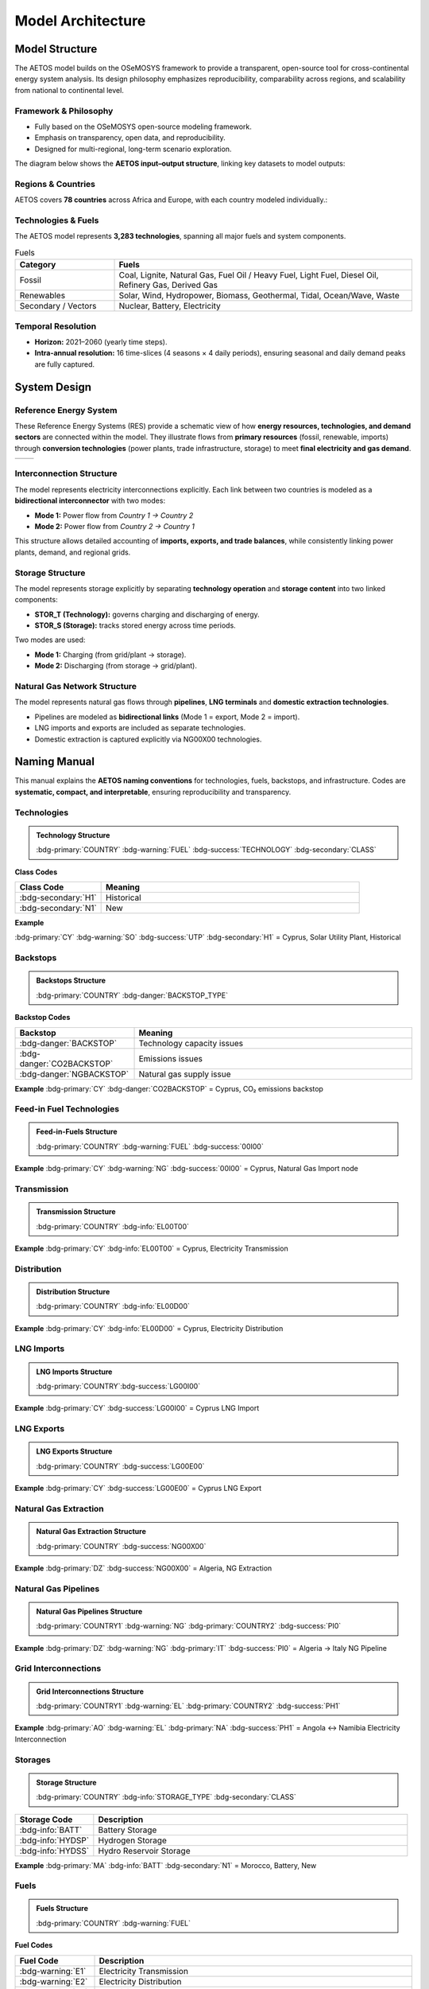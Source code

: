 Model Architecture
==================

Model Structure
---------------

The AETOS model builds on the OSeMOSYS framework to provide a 
transparent, open-source tool for cross-continental energy system analysis.  
Its design philosophy emphasizes reproducibility, comparability across regions, 
and scalability from national to continental level.

Framework & Philosophy
^^^^^^^^^^^^^^^^^^^^^^


- Fully based on the OSeMOSYS open-source modeling framework.  
- Emphasis on transparency, open data, and reproducibility.  
- Designed for multi-regional, long-term scenario exploration.  

The diagram below shows the **AETOS input–output structure**, linking key datasets to model outputs:

.. image:: /_static/AETOS-IO2.svg
   :alt: AETOS IO
   :align: center
   :width: 90%

.. raw:: html

   <p class="mycaption">Figure 1. <em>AETOS Input Output.</em></p>

Regions & Countries
^^^^^^^^^^^^^^^^^^^^

AETOS covers **78 countries** across Africa and Europe, with each country modeled individually.:  

.. grid:: 1 1 2 2
   :gutter: 2

   .. grid-item::

      **Africa (48)**

      .. list-table::
         :header-rows: 1
         :widths: 70 30
         :class: no-scroll

         * - Country
           - ISO
         * - Algeria
           - :bdg-primary:`DZ`
         * - Malawi
           - :bdg-primary:`MW`
         * - Angola
           - :bdg-primary:`AO`
         * - Mali
           - :bdg-primary:`ML`
         * - Benin
           - :bdg-primary:`BJ`
         * - Mauritania
           - :bdg-primary:`MR`
         * - Botswana
           - :bdg-primary:`BW`
         * - Morocco
           - :bdg-primary:`MA`
         * - Burkina Faso
           - :bdg-primary:`BF`
         * - Mozambique
           - :bdg-primary:`MZ`
         * - Burundi
           - :bdg-primary:`BI`
         * - Namibia
           - :bdg-primary:`NA`
         * - Cameroon
           - :bdg-primary:`CM`
         * - Niger
           - :bdg-primary:`NE`
         * - Central African Rep.
           - :bdg-primary:`CF`
         * - Nigeria
           - :bdg-primary:`NG`
         * - Chad
           - :bdg-primary:`TD`
         * - Rwanda
           - :bdg-primary:`RW`
         * - Côte d'Ivoire
           - :bdg-primary:`CI`
         * - Senegal
           - :bdg-primary:`SN`
         * - Djibouti
           - :bdg-primary:`DJ`
         * - Sierra Leone
           - :bdg-primary:`SL`
         * - DR Congo
           - :bdg-primary:`CD`
         * - Somalia
           - :bdg-primary:`SO`
         * - Egypt
           - :bdg-primary:`EG`
         * - South Africa
           - :bdg-primary:`ZA`
         * - Equatorial Guinea
           - :bdg-primary:`GQ`
         * - South Sudan
           - :bdg-primary:`SS`
         * - Eritrea
           - :bdg-primary:`ER`
         * - Sudan
           - :bdg-primary:`SD`
         * - Eswatini
           - :bdg-primary:`SZ`
         * - Tanzania
           - :bdg-primary:`TZ`
         * - Ethiopia
           - :bdg-primary:`ET`
         * - Togo
           - :bdg-primary:`TG`
         * - Gabon
           - :bdg-primary:`GA`
         * - Tunisia
           - :bdg-primary:`TN`
         * - Gambia
           - :bdg-primary:`GM`
         * - Uganda
           - :bdg-primary:`UG`
         * - Ghana
           - :bdg-primary:`GH`
         * - Zambia
           - :bdg-primary:`ZM`
         * - Guinea
           - :bdg-primary:`GN`
         * - Zimbabwe
           - :bdg-primary:`ZW`
         * - Guinea-Bissau
           - :bdg-primary:`GW`
         * - Kenya
           - :bdg-primary:`KE`
         * - Lesotho
           - :bdg-primary:`LS`
         * - Liberia
           - :bdg-primary:`LR`
         * - Libya
           - :bdg-primary:`LY`

   .. grid-item::

      **Europe (30)**

      .. list-table::
         :header-rows: 1
         :widths: 70 30
         :class: no-scroll

         * - Country
           - ISO
         * - Austria
           - :bdg-primary:`AT`
         * - Lithuania
           - :bdg-primary:`LT`
         * - Belgium
           - :bdg-primary:`BE`
         * - Luxembourg
           - :bdg-primary:`LU`
         * - Bulgaria
           - :bdg-primary:`BG`
         * - Latvia
           - :bdg-primary:`LV`
         * - Switzerland
           - :bdg-primary:`CH`
         * - Malta
           - :bdg-primary:`MT`
         * - Cyprus
           - :bdg-primary:`CY`
         * - Netherlands
           - :bdg-primary:`NL`
         * - Czechia
           - :bdg-primary:`CZ`
         * - Norway
           - :bdg-primary:`NO`
         * - Germany
           - :bdg-primary:`DE`
         * - Poland
           - :bdg-primary:`PL`
         * - Denmark
           - :bdg-primary:`DK`
         * - Portugal
           - :bdg-primary:`PT`
         * - Estonia
           - :bdg-primary:`EE`
         * - Romania
           - :bdg-primary:`RO`
         * - Spain
           - :bdg-primary:`ES`
         * - Sweden
           - :bdg-primary:`SE`
         * - Finland
           - :bdg-primary:`FI`
         * - Slovenia
           - :bdg-primary:`SI`
         * - France
           - :bdg-primary:`FR`
         * - Slovakia
           - :bdg-primary:`SK`
         * - Greece
           - :bdg-primary:`GR`
         * - United Kingdom
           - :bdg-primary:`UK`
         * - Croatia
           - :bdg-primary:`HR`
         * - Hungary
           - :bdg-primary:`HU`
         * - Ireland
           - :bdg-primary:`IE`
         * - Italy
           - :bdg-primary:`IT`


Technologies & Fuels
^^^^^^^^^^^^^^^^^^^^^^

The AETOS model represents **3,283 technologies**, spanning all major fuels and system components.

.. list-table:: Fuels
   :header-rows: 1
   :widths: 25 75
   :class: source-table

   * - Category
     - Fuels

   * - Fossil
     - Coal, Lignite, Natural Gas, Fuel Oil / Heavy Fuel, Light Fuel, Diesel Oil, Refinery Gas, Derived Gas

   * - Renewables
     - Solar, Wind, Hydropower, Biomass, Geothermal, Tidal, Ocean/Wave, Waste

   * - Secondary / Vectors
     - Nuclear, Battery, Electricity


Temporal Resolution
^^^^^^^^^^^^^^^^^^^^^^

- **Horizon:** 2021–2060 (yearly time steps).  
- **Intra-annual resolution:** 16 time-slices (4 seasons × 4 daily periods), ensuring seasonal and daily demand peaks are fully captured.  

.. grid:: 1 2 2 2
   :gutter: 2

   .. grid-item::

      **Seasons (S)**

      .. list-table::
         :header-rows: 1
         :widths: 15 15 15

         * - **Code**
           - **Season**
           - **Days**
         * - S1
           - Winter
           - 90
         * - S2
           - Spring
           - 92
         * - S3
           - Summer
           - 92
         * - S4
           - Autumn
           - 91
         * -
           - **Total**
           - **365**

   .. grid-item::

      **Daily parts (P)**

      .. list-table::
         :header-rows: 1
         :widths: 15 15 15 15

         * - **Code**
           - **Start (h)**
           - **End (h)**
           - **Duration (h)**
         * - P1
           - 0
           - 7
           - 7
         * - P2
           - 7
           - 17
           - 10
         * - P3
           - 17
           - 21
           - 4
         * - P4
           - 21
           - 24
           - 3
         * -
           -
           - **Total**
           - **24**

System Design
-------------

Reference Energy System
^^^^^^^^^^^^^^^^^^^^^^^

These Reference Energy Systems (RES) provide a schematic view of how **energy resources, technologies, and demand sectors** are connected within the model.  
They illustrate flows from **primary resources** (fossil, renewable, imports) through **conversion technologies** (power plants, trade infrastructure, storage) to meet **final electricity and gas demand**. 

.. list-table:: 
   :widths: 50 50
   :header-rows: 0
   :class: res-table

   * - .. image:: /_static/RES-AU.svg
          :width: 100%
     - .. image:: /_static/RES-EU.svg
          :width: 100%

.. raw:: html

   <p class="mycaption">Figure 2. <em>Reference Energy System – Africa (left) and Europe (right).</em></p>
 

Interconnection Structure
^^^^^^^^^^^^^^^^^^^^^^^^^

The model represents electricity interconnections explicitly.  
Each link between two countries is modeled as a **bidirectional interconnector** with two modes:

- **Mode 1:** Power flow from *Country 1 → Country 2*  
- **Mode 2:** Power flow from *Country 2 → Country 1*  

This structure allows detailed accounting of **imports, exports, and trade balances**, while consistently linking power plants, demand, and regional grids.
 

.. image:: /_static/Interconnector.svg
   :alt: Interconnection diagram
   :align: center
   :width: 90%

.. raw:: html

   <p class="mycaption">Figure 3. <em>Interconnection architecture between African and European regions.</em></p>


Storage Structure
^^^^^^^^^^^^^^^^^

The model represents storage explicitly by separating **technology operation** and **storage content** into two linked components:  

- **STOR_T (Technology):** governs charging and discharging of energy.  
- **STOR_S (Storage):** tracks stored energy across time periods.  

Two modes are used:  

- **Mode 1:** Charging (from grid/plant → storage).  
- **Mode 2:** Discharging (from storage → grid/plant).   

.. image:: /_static/storage.svg
   :alt: Storage diagram
   :align: center
   :width: 65%

.. raw:: html

   <p class="mycaption">Figure 4. <em>Storage Infrustructure.</em></p>


Natural Gas Network Structure
^^^^^^^^^^^^^^^^^^^^^^^^^^^^^

The model represents natural gas flows through **pipelines**, **LNG terminals** and **domestic extraction technologies**.
  
- Pipelines are modeled as **bidirectional links** (Mode 1 = export, Mode 2 = import).  
- LNG imports and exports are included as separate technologies.  
- Domestic extraction is captured explicitly via NG00X00 technologies.  

.. image:: /_static/NGN.svg
   :alt: Natural Gas System diagram
   :align: center
   :width: 90%

.. raw:: html

   <p class="mycaption">Figure 5. <em>Natural Gas System Infrustructure.</em></p>


Naming Manual
-------------

This manual explains the **AETOS naming conventions** for technologies, fuels, backstops, and infrastructure.  
Codes are **systematic, compact, and interpretable**, ensuring reproducibility and transparency.

Technologies
^^^^^^^^^^^^

.. admonition:: Technology Structure

   :bdg-primary:`COUNTRY` :bdg-warning:`FUEL` :bdg-success:`TECHNOLOGY` :bdg-secondary:`CLASS`

.. grid:: 1 2 2 2
   :gutter: 2

   .. grid-item::

      **Fuel Codes**

      .. list-table::
         :header-rows: 1
         :widths: 25 75
         :class: source-table

         * - **Fuel Code**
           - **Fuel Name**
         * - :bdg-warning:`NU`
           - Nuclear
         * - :bdg-warning:`CO`
           - Coal
         * - :bdg-warning:`LI`
           - Lignite
         * - :bdg-warning:`NG`
           - Natural Gas
         * - :bdg-warning:`SO`
           - Solar
         * - :bdg-warning:`WI`
           - Wind
         * - :bdg-warning:`HYD`
           - Hydropower
         * - :bdg-warning:`BM`
           - Biomass
         * - :bdg-warning:`BATT`
           - Battery
         * - :bdg-warning:`WS`
           - Waste
         * - :bdg-warning:`DG`
           - Derived Gas
         * - :bdg-warning:`HF`
           - Fuel Oil / Heavy Fuel
         * - :bdg-warning:`LF`
           - Light Fuel
         * - :bdg-warning:`RG`
           - Refinery Gas
         * - :bdg-warning:`DS`
           - Diesel Oil
         * - :bdg-warning:`GO`
           - Geothermal
         * - :bdg-warning:`TID`
           - Tidal
         * - :bdg-warning:`OCWV`
           - Ocean / Wave

   .. grid-item::

      **Technology Codes**

      .. list-table::
         :header-rows: 1
         :widths: 25 75
         :class: source-table

         * - **Tech Code**
           - **Description**
         * - :bdg-success:`CHP`
           - Combined Heat & Power
         * - :bdg-success:`STP`
           - Steam Turbine Plant
         * - :bdg-success:`CCP`
           - Combined Cycle Plant
         * - :bdg-success:`GCP`
           - Gas Turbine Plant
         * - :bdg-success:`GCC`
           - Gas Combined Cycle
         * - :bdg-success:`HPF`
           - Internal Combustion Engine
         * - :bdg-success:`CCS`
           - Carbon Capture Storage
         * - :bdg-success:`ON`
           - Wind Onshore
         * - :bdg-success:`OF`
           - Wind Offshore
         * - :bdg-success:`UTP` / :bdg-success:`U1P`
           - Solar Utility Plant
         * - :bdg-success:`STH` / :bdg-success:`C1P`
           - Solar Thermal
         * - :bdg-success:`MP` / :bdg-success:`MS`
           - Hydro Reservoir
         * - :bdg-success:`SP`
           - Pumped Storage
         * - :bdg-success:`RP`
           - Hydro Run-of-River
         * - :bdg-success:`RCP`
           - Reciprocating Engine
         * - :bdg-success:`CVP`
           - Geothermal
         * - :bdg-success:`SCP`
           - Sub-critical Pulverised Coal
         * - :bdg-success:`NDP`
           - Wind (Africa)


**Class Codes**

.. list-table::
   :header-rows: 1
   :widths: 25 75
   :class: source-table

   * - **Class Code**
     - **Meaning**
   * - :bdg-secondary:`H1`
     - Historical
   * - :bdg-secondary:`N1`
     - New

**Example**

:bdg-primary:`CY` :bdg-warning:`SO` :bdg-success:`UTP` :bdg-secondary:`H1`  
= Cyprus, Solar Utility Plant, Historical


Backstops
^^^^^^^^^

.. admonition:: Backstops Structure

	:bdg-primary:`COUNTRY` :bdg-danger:`BACKSTOP_TYPE`

**Backstop Codes**

.. list-table::
   :header-rows: 1
   :widths: 30 70
   :class: source-table

   * - **Backstop**
     - **Meaning**
   * - :bdg-danger:`BACKSTOP`
     - Technology capacity issues
   * - :bdg-danger:`CO2BACKSTOP`
     - Emissions issues
   * - :bdg-danger:`NGBACKSTOP`
     - Natural gas supply issue

**Example**  
:bdg-primary:`CY` :bdg-danger:`CO2BACKSTOP`  
= Cyprus, CO₂ emissions backstop


Feed-in Fuel Technologies
^^^^^^^^^^^^^^^^^^^^^^^^^
.. admonition:: Feed-in-Fuels Structure
 
	:bdg-primary:`COUNTRY` :bdg-warning:`FUEL` :bdg-success:`00I00`

**Example**  
:bdg-primary:`CY` :bdg-warning:`NG` :bdg-success:`00I00`  
= Cyprus, Natural Gas Import node


Transmission
^^^^^^^^^^^^

.. admonition:: Transmission Structure

	:bdg-primary:`COUNTRY` :bdg-info:`EL00T00`

**Example**  
:bdg-primary:`CY` :bdg-info:`EL00T00`  
= Cyprus, Electricity Transmission


Distribution
^^^^^^^^^^^^^

.. admonition:: Distribution Structure
 
	:bdg-primary:`COUNTRY` :bdg-info:`EL00D00`

**Example**  
:bdg-primary:`CY` :bdg-info:`EL00D00`  
= Cyprus, Electricity Distribution


LNG Imports
^^^^^^^^^^^

.. admonition:: LNG Imports Structure

	:bdg-primary:`COUNTRY`:bdg-success:`LG00I00`

**Example**  
:bdg-primary:`CY` :bdg-success:`LG00I00`  
= Cyprus LNG Import


LNG Exports
^^^^^^^^^^^

.. admonition:: LNG Exports Structure
	
	:bdg-primary:`COUNTRY` :bdg-success:`LG00E00`

**Example**  
:bdg-primary:`CY` :bdg-success:`LG00E00`  
= Cyprus LNG Export


Natural Gas Extraction
^^^^^^^^^^^^^^^^^^^^^^

.. admonition:: Natural Gas Extraction Structure
	
	:bdg-primary:`COUNTRY` :bdg-success:`NG00X00`

**Example**  
:bdg-primary:`DZ` :bdg-success:`NG00X00`  
= Algeria, NG Extraction


Natural Gas Pipelines
^^^^^^^^^^^^^^^^^^^^^

.. admonition:: Natural Gas Pipelines Structure

	:bdg-primary:`COUNTRY1` :bdg-warning:`NG` :bdg-primary:`COUNTRY2` :bdg-success:`PI0`

**Example**  
:bdg-primary:`DZ` :bdg-warning:`NG` :bdg-primary:`IT` :bdg-success:`PI0`  
= Algeria → Italy NG Pipeline

Grid Interconnections
^^^^^^^^^^^^^^^^^^^^^

.. admonition:: Grid Interconnections Structure
  
	:bdg-primary:`COUNTRY1` :bdg-warning:`EL` :bdg-primary:`COUNTRY2` :bdg-success:`PH1`

**Example**  
:bdg-primary:`AO` :bdg-warning:`EL` :bdg-primary:`NA` :bdg-success:`PH1`  
= Angola ↔ Namibia Electricity Interconnection

Storages
^^^^^^^^

.. admonition:: Storage Structure

   :bdg-primary:`COUNTRY` :bdg-info:`STORAGE_TYPE` :bdg-secondary:`CLASS`

.. list-table::
   :header-rows: 1
   :widths: 20 80
   :class: source-table

   * - **Storage Code**
     - **Description**
   * - :bdg-info:`BATT`
     - Battery Storage
   * - :bdg-info:`HYDSP`
     - Hydrogen Storage
   * - :bdg-info:`HYDSS`
     - Hydro Reservoir Storage

**Example**  
:bdg-primary:`MA` :bdg-info:`BATT` :bdg-secondary:`N1`  
= Morocco, Battery, New


Fuels
^^^^^^^

.. admonition:: Fuels Structure
  
	:bdg-primary:`COUNTRY` :bdg-warning:`FUEL`

**Fuel Codes**

.. list-table::
   :header-rows: 1
   :widths: 20 80
   :class: source-table

   * - **Fuel Code**
     - **Description**
   * - :bdg-warning:`E1`
     - Electricity Transmission
   * - :bdg-warning:`E2`
     - Electricity Distribution
   * - :bdg-warning:`E3`
     - Electricity Supply
   * - :bdg-warning:`BATF`
     - Battery Fuel
   * - :bdg-warning:`NGE`
     - Natural Gas Export

**Example**  
:bdg-primary:`CY` :bdg-warning:`E1`  
= Cyprus, Electricity Transmission


Emissions
^^^^^^^^^^

.. admonition:: Emissions Structure

	:bdg-primary:`COUNTRY`:bdg-danger:`CO2`

**Example**  
:bdg-primary:`CY` :bdg-danger:`CO2`  
= Cyprus, CO₂ emissions
